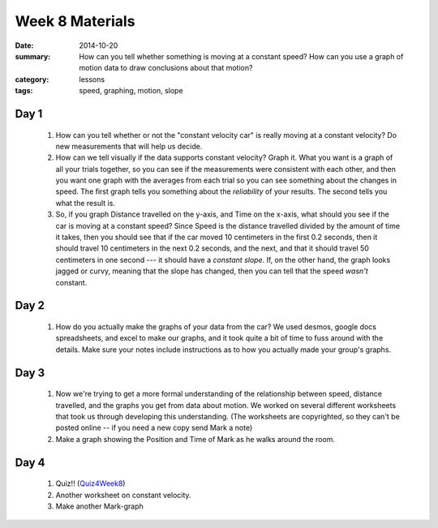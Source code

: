 Week 8 Materials 
################

:date: 2014-10-20
:summary: How can you tell whether something is moving at a constant speed?  How can you use a graph of motion data to draw conclusions about that motion? 
:category: lessons
:tags: speed, graphing, motion, slope


=====
Day 1
=====

 1. How can you tell whether or not the "constant velocity car" is really moving at a constant velocity?  Do new measurements that will help us decide.

 2. How can we tell visually if the data supports constant velocity?  Graph it.  What you want is a graph of all your trials together, so you can see if the measurements were consistent with each other, and then you want one graph with the averages from each trial so you can see something about the changes in speed.  The first graph tells you something about the *reliability* of your results.  The second tells you what the result is.

 3. So, if you graph Distance travelled on the y-axis, and Time on the x-axis, what should you see if the car is moving at a constant speed?  Since Speed is the distance travelled divided by the amount of time it takes, then you should see that if the car moved 10 centimeters in the first 0.2 seconds, then it should travel 10 centimeters in the next 0.2 seconds, and the next, and that it should travel 50 centimeters in one second  --- it should have a *constant slope*.  If, on the other hand, the graph looks jagged or curvy, meaning that the slope has changed, then you can tell that the speed *wasn't* constant.


=====
Day 2
=====

 1. How do you actually make the graphs of your data from the car?  We used desmos, google docs spreadsheets, and excel to make our graphs, and it took quite a bit of time to fuss around with the details.  Make sure your notes include instructions as to how you actually made your group's graphs.


=====
Day 3
=====

 1. Now we're trying to get a more formal understanding of the relationship between speed, distance travelled, and the graphs you get from data about motion.  We worked on several different worksheets that took us through developing this understanding.  (The worksheets are copyrighted, so they can't be posted online -- if you need a new copy send Mark a note)

 2. Make a graph showing the Position and Time of Mark as he walks around the room. 


=====
Day 4
=====

 1. Quiz!!  (Quiz4Week8_)

 2. Another worksheet on constant velocity.

 3. Make another Mark-graph



.. _Quiz4Week8: quiz-4-week-8.html

   
